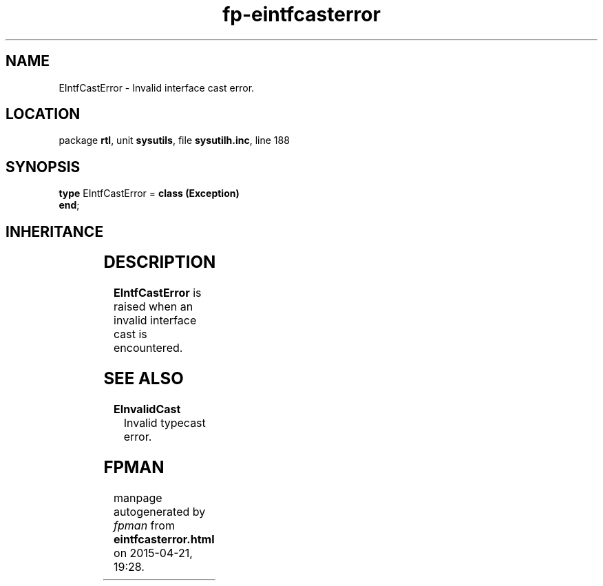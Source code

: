 .\" file autogenerated by fpman
.TH "fp-eintfcasterror" 3 "2014-03-14" "fpman" "Free Pascal Programmer's Manual"
.SH NAME
EIntfCastError - Invalid interface cast error.
.SH LOCATION
package \fBrtl\fR, unit \fBsysutils\fR, file \fBsysutilh.inc\fR, line 188
.SH SYNOPSIS
\fBtype\fR EIntfCastError = \fBclass (Exception)\fR
.br
\fBend\fR;
.SH INHERITANCE
.TS
l l
l l
l l.
\fBEIntfCastError\fR	Invalid interface cast error.
\fBException\fR	Base class of all exceptions.
\fBTObject\fR	Base class of all classes.
.TE
.SH DESCRIPTION
\fBEIntfCastError\fR is raised when an invalid interface cast is encountered.


.SH SEE ALSO
.TP
.B EInvalidCast
Invalid typecast error.

.SH FPMAN
manpage autogenerated by \fIfpman\fR from \fBeintfcasterror.html\fR on 2015-04-21, 19:28.

